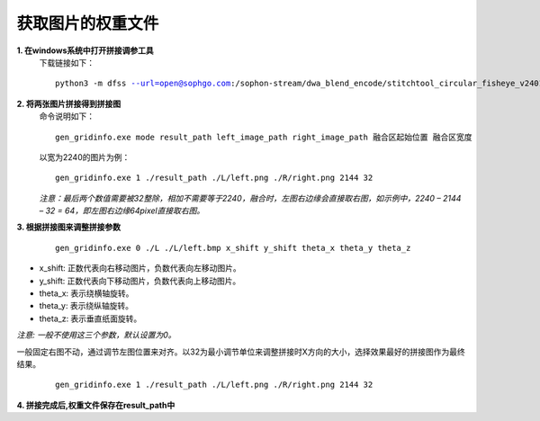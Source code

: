 .. _获取图片的权重文件:

获取图片的权重文件
===========================================

**1. 在windows系统中打开拼接调参工具**
    下载链接如下：

    .. parsed-literal::

        python3 -m dfss --url=open@sophgo.com:/sophon-stream/dwa_blend_encode/stitchtool_circular_fisheye_v240103.7.zip

**2. 将两张图片拼接得到拼接图**
    命令说明如下：

    .. parsed-literal::

        gen_gridinfo.exe mode result_path left_image_path right_image_path 融合区起始位置 融合区宽度

    以宽为2240的图片为例：

    .. parsed-literal::

        gen_gridinfo.exe 1 ./result_path ./L/left.png ./R/right.png 2144 32

    *注意：最后两个数值需要被32整除，相加不需要等于2240，融合时，左图右边缘会直接取右图，如示例中，2240 – 2144 – 32 = 64，即左图右边缘64pixel直接取右图。*

**3. 根据拼接图来调整拼接参数**

    .. parsed-literal::

        gen_gridinfo.exe 0 ./L ./L/left.bmp x_shift y_shift theta_x theta_y theta_z

* x_shift: 正数代表向右移动图片，负数代表向左移动图片。

* y_shift: 正数代表向下移动图片，负数代表向上移动图片。

* theta_x: 表示绕横轴旋转。

* theta_y: 表示绕纵轴旋转。

* theta_z: 表示垂直纸面旋转。

*注意: 一般不使用这三个参数，默认设置为0。*

一般固定右图不动，通过调节左图位置来对齐。以32为最小调节单位来调整拼接时X方向的大小，选择效果最好的拼接图作为最终结果。
    
    .. parsed-literal::
        gen_gridinfo.exe 1 ./result_path ./L/left.png ./R/right.png 2144 32

**4. 拼接完成后,权重文件保存在result_path中**

